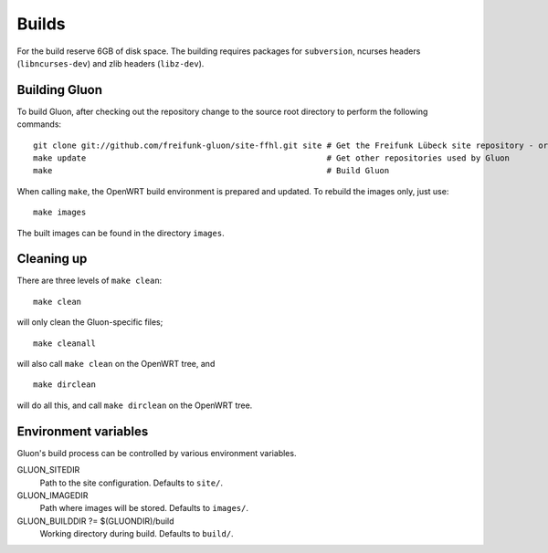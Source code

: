 Builds
======

For the build reserve 6GB of disk space. The building requires packages
for ``subversion``, ncurses headers (``libncurses-dev``) and zlib headers
(``libz-dev``).

Building Gluon
--------------

To build Gluon, after checking out the repository change to the source root directory to perform the following commands:

::

    git clone git://github.com/freifunk-gluon/site-ffhl.git site # Get the Freifunk Lübeck site repository - or use your own!
    make update                                                  # Get other repositories used by Gluon
    make                                                         # Build Gluon

When calling ``make``, the OpenWRT build environment is prepared and updated. To rebuild
the images only, just use:

::

    make images

The built images can be found in the directory ``images``.

Cleaning up
-----------

There are three levels of ``make clean``:

::

    make clean

will only clean the Gluon-specific files;

::

    make cleanall

will also call ``make clean`` on the OpenWRT tree, and

::

    make dirclean

will do all this, and call ``make dirclean`` on the OpenWRT tree.

Environment variables
---------------------

Gluon's build process can be controlled by various environment variables.

GLUON_SITEDIR
  Path to the site configuration. Defaults to ``site/``.

GLUON_IMAGEDIR
  Path where images will be stored. Defaults to ``images/``.

GLUON_BUILDDIR ?= $(GLUONDIR)/build
  Working directory during build. Defaults to ``build/``.
